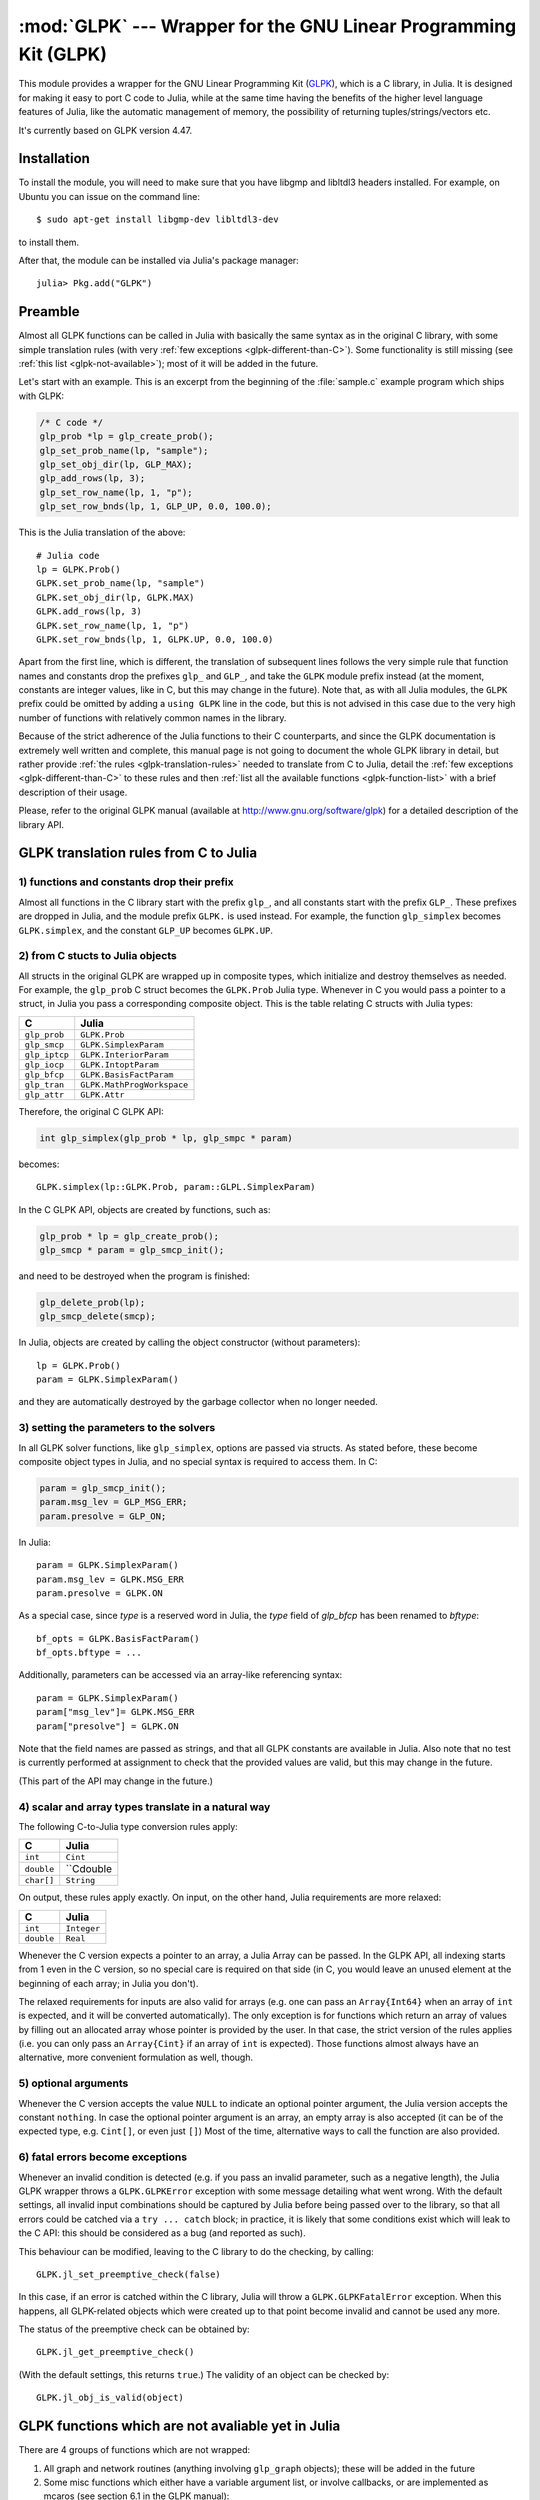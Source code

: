 :mod:`GLPK` --- Wrapper for the GNU Linear Programming Kit (GLPK)
=================================================================

.. module:: GLPK
   :synopsis: GLPK wrapper

This module provides a wrapper for the GNU Linear Programming Kit
(`GLPK <http://www.gnu.org/software/glpk>`_), which is a C library, in Julia.
It is designed for making it easy to port C code to Julia, while at the same time having the
benefits of the higher level language features of Julia, like the automatic management of memory, the possibility
of returning tuples/strings/vectors etc.

It's currently based on GLPK version 4.47.

------------
Installation
------------

To install the module, you will need to make sure that you have libgmp and libltdl3 headers installed. For
example, on Ubuntu you can issue on the command line::

    $ sudo apt-get install libgmp-dev libltdl3-dev

to install them.

After that, the module can be installed via Julia's package manager::

    julia> Pkg.add("GLPK")


--------
Preamble
--------

Almost all GLPK functions can be called in Julia with basically the same syntax as in the original C library,
with some simple translation rules (with very :ref:`few exceptions <glpk-different-than-C>`).
Some functionality is still missing (see :ref:`this list <glpk-not-available>`); most of it will be
added in the future.

Let's start with an example. This is an excerpt from the beginning of the :file:`sample.c` example program
which ships with GLPK:

.. code-block:: c

    /* C code */
    glp_prob *lp = glp_create_prob();
    glp_set_prob_name(lp, "sample");
    glp_set_obj_dir(lp, GLP_MAX);
    glp_add_rows(lp, 3);
    glp_set_row_name(lp, 1, "p");
    glp_set_row_bnds(lp, 1, GLP_UP, 0.0, 100.0);

This is the Julia translation of the above::

    # Julia code
    lp = GLPK.Prob()
    GLPK.set_prob_name(lp, "sample")
    GLPK.set_obj_dir(lp, GLPK.MAX)
    GLPK.add_rows(lp, 3)
    GLPK.set_row_name(lp, 1, "p")
    GLPK.set_row_bnds(lp, 1, GLPK.UP, 0.0, 100.0)

Apart from the first line, which is different, the translation of subsequent lines follows the very simple
rule that function names and constants drop the prefixes ``glp_`` and ``GLP_``, and take the ``GLPK``
module prefix instead (at the moment, constants are integer values, like in C, but this may change
in the future).
Note that, as with all Julia modules, the ``GLPK`` prefix could be omitted by adding a ``using GLPK``
line in the code, but this is not advised in this case due to the very high number of functions with
relatively common names in the library.

Because of the strict adherence of the Julia functions to their C counterparts, and since the GLPK
documentation is extremely well written and complete, this manual page is not going to document
the whole GLPK library in detail, but rather provide :ref:`the rules <glpk-translation-rules>` needed to translate
from C to Julia, detail the :ref:`few exceptions <glpk-different-than-C>` to these rules and then
:ref:`list all the available functions <glpk-function-list>` with a brief description of their
usage.

Please, refer to the original GLPK manual (available at http://www.gnu.org/software/glpk) for a detailed
description of the library API.

.. _glpk-translation-rules:

--------------------------------------
GLPK translation rules from C to Julia
--------------------------------------

1) functions and constants drop their prefix
^^^^^^^^^^^^^^^^^^^^^^^^^^^^^^^^^^^^^^^^^^^^

Almost all functions in the C library start with the prefix ``glp_``, and all constants start with
the prefix ``GLP_``. These prefixes are dropped in Julia, and the module prefix ``GLPK.`` is used
instead. For example, the function ``glp_simplex`` becomes ``GLPK.simplex``, and the constant
``GLP_UP`` becomes ``GLPK.UP``.

2) from C stucts to Julia objects
^^^^^^^^^^^^^^^^^^^^^^^^^^^^^^^^^

All structs in the original GLPK are wrapped up in composite types, which initialize and destroy themselves
as needed. For example, the ``glp_prob`` C struct becomes the ``GLPK.Prob`` Julia type.
Whenever in C you would pass a pointer to a struct, in Julia you pass a corresponding composite object.
This is the table relating C structs with Julia types:

+---------------+----------------------------+
|  C            |  Julia                     |
+===============+============================+
| ``glp_prob``  | ``GLPK.Prob``              |
+---------------+----------------------------+
| ``glp_smcp``  | ``GLPK.SimplexParam``      |
+---------------+----------------------------+
| ``glp_iptcp`` | ``GLPK.InteriorParam``     |
+---------------+----------------------------+
| ``glp_iocp``  | ``GLPK.IntoptParam``       |
+---------------+----------------------------+
| ``glp_bfcp``  | ``GLPK.BasisFactParam``    |
+---------------+----------------------------+
| ``glp_tran``  | ``GLPK.MathProgWorkspace`` |
+---------------+----------------------------+
| ``glp_attr``  | ``GLPK.Attr``              |
+---------------+----------------------------+

Therefore, the original C GLPK API:

.. code-block:: c

    int glp_simplex(glp_prob * lp, glp_smpc * param)

becomes::

    GLPK.simplex(lp::GLPK.Prob, param::GLPL.SimplexParam)

In the C GLPK API, objects are created by functions, such as:

.. code-block:: c

    glp_prob * lp = glp_create_prob();
    glp_smcp * param = glp_smcp_init();

and need to be destroyed when the program is finished:

.. code-block:: c

    glp_delete_prob(lp);
    glp_smcp_delete(smcp);

In Julia, objects are created by calling the object constructor (without parameters)::

    lp = GLPK.Prob()
    param = GLPK.SimplexParam()

and they are automatically destroyed by the garbage collector when no longer needed.


3) setting the parameters to the solvers
^^^^^^^^^^^^^^^^^^^^^^^^^^^^^^^^^^^^^^^^

In all GLPK solver functions, like ``glp_simplex``, options are passed via structs. As stated before, these become
composite object types in Julia, and no special syntax is required to access them. In C:

.. code-block:: c

    param = glp_smcp_init();
    param.msg_lev = GLP_MSG_ERR;
    param.presolve = GLP_ON;

In Julia::

    param = GLPK.SimplexParam()
    param.msg_lev = GLPK.MSG_ERR
    param.presolve = GLPK.ON

As a special case, since `type` is a reserved word in Julia, the `type` field of
`glp_bfcp` has been renamed to `bftype`::

    bf_opts = GLPK.BasisFactParam()
    bf_opts.bftype = ...

Additionally, parameters can be accessed via an array-like referencing syntax::

    param = GLPK.SimplexParam()
    param["msg_lev"]= GLPK.MSG_ERR
    param["presolve"] = GLPK.ON

Note that the field names are passed as strings, and that all GLPK constants are available in Julia.
Also note that no test is currently performed at assignment to check that the provided values are valid,
but this may change in the future.

(This part of the API may change in the future.)


4) scalar and array types translate in a natural way
^^^^^^^^^^^^^^^^^^^^^^^^^^^^^^^^^^^^^^^^^^^^^^^^^^^^

The following C-to-Julia type conversion rules apply:

+--------------+-------------+
| C            | Julia       |
+==============+=============+
| ``int``      | ``Cint``    |
+--------------+-------------+
| ``double``   | ``Cdouble   |
+--------------+-------------+
| ``char[]``   | ``String``  |
+--------------+-------------+

On output, these rules apply exactly. On input, on the other hand, Julia requirements are more relaxed:

+--------------+-------------+
| C            | Julia       |
+==============+=============+
| ``int``      | ``Integer`` |
+--------------+-------------+
| ``double``   | ``Real``    |
+--------------+-------------+

Whenever the C version expects a pointer to an array, a Julia Array can be passed. In the GLPK API, all indexing
starts from 1 even in the C version, so no special care is required on that side (in C, you would leave an
unused element at the beginning of each array; in Julia you don't).

The relaxed requirements for inputs are also valid for arrays (e.g. one can pass an ``Array{Int64}`` when an array
of ``int`` is expected, and it will be converted automatically). The only exception is for functions which
return an array of values by filling out an allocated array whose pointer is provided by the user.
In that case, the strict version of the rules applies (i.e. you can only pass an ``Array{Cint}`` if an
array of ``int`` is expected). Those functions almost always have an alternative, more convenient formulation
as well, though.


5) optional arguments
^^^^^^^^^^^^^^^^^^^^^

Whenever the C version accepts the value ``NULL`` to indicate an optional pointer argument, the Julia version
accepts the constant ``nothing``. In case the optional pointer argument is an array, an empty array is
also accepted (it can be of the expected type, e.g. ``Cint[]``, or even just ``[]``)
Most of the time, alternative ways to call the function are also provided.


6) fatal errors become exceptions
^^^^^^^^^^^^^^^^^^^^^^^^^^^^^^^^^

Whenever an invalid condition is detected (e.g. if you pass an invalid parameter, such as a negative length),
the Julia GLPK wrapper throws a ``GLPK.GLPKError`` exception with some message detailing what went wrong.
With the default settings, all invalid input combinations should be captured by Julia before being passed
over to the library, so that all errors could be catched via a ``try ... catch`` block; in practice, it is
likely that some conditions exist which will leak to the C API: this should be considered as a bug
(and reported as such).

This behaviour can be modified, leaving to the C library to do the checking, by calling::

    GLPK.jl_set_preemptive_check(false)

In this case, if an error is catched within the C library, Julia will throw a ``GLPK.GLPKFatalError``
exception. When this happens, all GLPK-related objects which were created up to that point become
invalid and cannot be used any more.

The status of the preemptive check can be obtained by::

    GLPK.jl_get_preemptive_check()

(With the default settings, this returns ``true``.)
The validity of an object can be checked by::

    GLPK.jl_obj_is_valid(object)


.. _glpk-not-available:

---------------------------------------------------
GLPK functions which are not avaliable yet in Julia
---------------------------------------------------

There are 4 groups of functions which are not wrapped:

1. All graph and network routines (anything involving ``glp_graph`` objects); these will be added in the future

2. Some misc functions which either have a variable argument list, or involve callbacks, or are implemented
   as mcaros (see section 6.1 in the GLPK manual):

   * ``glp_printf``
   * ``glp_vprintf``
   * ``glp_term_hook``
   * ``glp_error``
   * ``glp_assert``
   * ``glp_error_hook``

3. One additional routine, which may be included in the future:

   * ``lpx_check_kkt``

.. _glpk-different-than-C:

------------------------------------------------
Functions which differ from their C counterparts
------------------------------------------------

Some library functions return multiple values; as C cannot do this directly, this is obtained via some "pointer gymnastics".
In Julia, on the other hand, this is not necessary, and providing an exact counterpart to the C version would be awkward and
pointless. There are 3 such functions:

* ``GLPK.analyze_bound``
* ``GLPK.analyze_coef``
* ``GLPK.mem_usage``
* ``GLPK.ios_tree_size``

For example the C declaration for ``glp_analyze_bound`` is:

.. code-block:: c

    void glp_analyze_bound(glp_prob *lp, int k, int *limit1, int *var1, int *limit2, int *var2)

In Julia, this becomes::

    GLPK.analyze_bound(glp_prob::GLPK.Prob, k::Integer)

which returns a tuple::

    julia> (limit1, var1, limit2, var2) = GLPK.analyze_bound(glp_prob, k)
    
The other 2 functions work in the same way, by just returning the values which in C you would pass
as pointers.

Some other functions have both a strictly-compatible calling form, for simplifying C code porting,
and some more convenient Julia counterparts. See :ref:`the list below <glpk-function-list>` for more details.

One function has a different return value: ``GLPK.version`` returns a tuple of integers with the major and minor
version numbers, rather then a string.

.. _glpk-function-list:

-------------------------------
List of GLPK functions in Julia
-------------------------------

As stated above, this list only offers a brief explanation of what each function does and presents alternative
calling forms when available. Refer to the GLPK manual for a complete description.

.. function:: set_prob_name(glp_prob, name)

    Assigns a name to the problem object (or deletes it if ``name`` is empty or ``nothing``).

.. function:: set_obj_name(glp_prob, name)

    Assigns a name to the objective function (or deletes it if ``name`` is empty or ``nothing``).

.. function:: set_obj_dir(glp_prob, dir)

    Sets the optimization direction, ``GLPK.MIN`` (minimization) or ``GLPK.MAX`` (maximization).

.. function:: add_rows(glp_prob, rows)

    Adds the given number of rows (constraints) to the problem object; returns the number of
    the first new row added.

.. function:: add_cols(glp_prob, cols)

    Adds the given number of columns (structural variables) to the problem object; returns the number of
    the first new column added.

.. function:: set_row_name(glp_prob, row, name)

    Assigns a name to the specified row (or deletes it if ``name`` is empty or ``nothing``).

.. function:: set_col_name(glp_prob, col, name)

    Assigns a name to the specified column (or deletes it if ``name`` is empty or ``nothing``).

.. function:: set_row_bnds(glp_prob, row, bounds_type, lb, ub)

    Sets the type and bounds on a row. ``type`` must be one of ``GLPK.FR`` (free), ``GLPK.LO`` (lower bounded),
    ``GLPK.UP`` (upper bounded), ``GLPK.DB`` (double bounded), ``GLPK.FX`` (fixed).

    At initialization, each row is free.

.. function:: set_col_bnds(glp_prob, col, bounds_type, lb, ub)

    Sets the type and bounds on a column. ``type`` must be one of ``GLPK.FR`` (free), ``GLPK.LO`` (lower bounded),
    ``GLPK.UP`` (upper bounded), ``GLPK.DB`` (double bounded), ``GLPK.FX`` (fixed).

    At initialization, each column is fixed at 0.

.. function:: set_obj_coef(glp_prob, col, coef)

    Sets the objective coefficient to a column (``col`` can be 0 to indicate the constant term of the objective function).

.. function:: set_mat_row(glp_prob, row, [len,] ind, val)

    Sets (replaces) the content of a row. The content is specified in sparse format: ``ind`` is a vector of indices,
    ``val`` is the vector of corresponding values. ``len`` is the number of vector elements which will be considered,
    and must be less or equal to the length of both ``ind`` and ``val``.  If ``len`` is 0, ``ind`` and/or ``val`` can be ``nothing``.

    In Julia, ``len`` can be omitted, and then it is inferred from ``ind`` and ``val`` (which need to have the same length
    in such case).

.. function:: set_mat_col(glp_prob, col, [len,] ind, val)

    Sets (replaces) the content of a column. Everything else is like ``set_mat_row``.

.. function:: load_matrix(glp_prob, [numel,] ia, ja, ar)
              load_matrix(glp_prob, A)

    Sets (replaces) the content matrix (i.e. sets all  rows/coluns at once). The matrix is passed in sparse
    format.

    In the first form (original C API), it's passed via 3 vectors: ``ia`` and ``ja`` are for rows/columns
    indices, ``ar`` is for values. ``numel`` is the number of elements which will be read and must be less or
    equal to the length of any of the 3 vectors. If ``numel`` is 0, any of the vectors can be passed as ``nothing``.

    In Julia, ``numel`` can be omitted, and then it is inferred from ``ia``, ``ja`` and ``ar`` (which need to have the same length
    in such case).

    Also, in Julia there's a second, simpler calling form, in which the matrix is passed as a ``SparseMatrixCSC`` object.

.. function:: check_dup(rows, cols, [numel,] ia, ja)

    Check for duplicates in the indices vectors ``ia`` and ``ja``. ``numel`` has the same meaning and (optional) use as in
    ``load_matrix``. Returns 0 if no duplicates/out-of-range indices are found, or a positive number indicating where a duplicate
    occurs, or a negative number indicating an out-of-bounds index.

.. function:: sort_matrix(glp_prob)

    Sorts the elements of the problem object's matrix.

.. function:: del_rows(glp_prob, [num_rows,] rows_ids)

    Deletes rows from the problem object. Rows are specified in the ``rows_ids`` vector. ``num_rows`` is the number of elements
    of ``rows_ids`` which will be considered, and must be less or equal to the length id ``rows_ids``. If ``num_rows`` is 0, ``rows_ids``
    can be ``nothing``. In Julia, ``num_rows`` is optional (it's inferred from ``rows_ids`` if not given).

.. function:: del_cols(glp_prob, cols_ids)

    Deletes columns from the problem object. See ``del_rows``.

.. function:: copy_prob(glp_prob_dest, glp_prob, copy_names)

    Makes a copy of the problem object. The flag ``copy_names`` determines if names are copied, and must be either ``GLPK.ON`` or ``GLPK.OFF``.

.. function:: erase_prob(glp_prob)

    Resets the problem object.

.. function:: get_prob_name(glp_prob)

    Returns the problem object's name. Unlike the C version, if the problem has no assigned name, returns an empty string.

.. function:: get_obj_name(glp_prob)

    Returns the objective function's name. Unlike the C version, if the objective has no assigned name, returns an empty string.

.. function:: get_obj_dir(glp_prob)

    Returns the optimization direction, ``GLPK.MIN`` (minimization) or ``GLPK.MAX`` (maximization).

.. function:: get_num_rows(glp_prob)

    Returns the current number of rows.

.. function:: get_num_cols(glp_prob)

    Returns the current number of columns.

.. function:: get_row_name(glp_prob, row)

    Returns the name of the specified row. Unlike the C version, if the row has no assigned name, returns an empty string.

.. function:: get_col_name(glp_prob, col)

    Returns the name of the specified column. Unlike the C version, if the column has no assigned name, returns an empty string.

.. function:: get_row_type(glp_prob, row)

    Returns the type of the specified row: ``GLPK.FR`` (free), ``GLPK.LO`` (lower bounded),
    ``GLPK.UP`` (upper bounded), ``GLPK.DB`` (double bounded), ``GLPK.FX`` (fixed).

.. function:: get_row_lb(glp_prob, row)

    Returns the lower bound of the specified row, ``-DBL_MAX`` if unbounded.

.. function:: get_row_ub(glp_prob, row)

    Returns the upper bound of the specified row, ``+DBL_MAX`` if unbounded.

.. function:: get_col_type(glp_prob, col)

    Returns the type of the specified column: ``GLPK.FR`` (free), ``GLPK.LO`` (lower bounded),
    ``GLPK.UP`` (upper bounded), ``GLPK.DB`` (double bounded), ``GLPK.FX`` (fixed).

.. function:: get_col_lb(glp_prob, col)

    Returns the lower bound of the specified column, ``-DBL_MAX`` if unbounded.

.. function:: get_col_ub(glp_prob, col)

    Returns the upper bound of the specified column, ``+DBL_MAX`` if unbounded.

.. function:: get_obj_coef(glp_prob, col)

    Return the objective coefficient to a column (``col`` can be 0 to indicate the constant term of the objective function).

.. function:: get_num_nz(glp_prob)

    Return the number of non-zero elements in the constraint matrix.

.. function:: get_mat_row(glp_prob, row, ind, val)
              get_mat_row(glp_prob, row)

    Returns the contents of a row. In the first form (original C API), it fills the ``ind`` and ``val`` vectors provided,
    which must be of type ``Vector{Int32}`` and ``Vector{Float64}`` respectively, and have a sufficient length to hold the result
    (or they can be empty or ``nothing``, and then they're not filled). It returns the length of the result.

    In Julia, there's a second, simpler calling form which allocates and returns the two vectors as ``(ind, val)``.

.. function:: get_mat_col(glp_prob, col, ind, val)
              get_mat_col(glp_prob, col)

    Returns the contents of a column. See ``get_mat_row``.

.. function:: create_index(glp_prob)

    Creates the name index (used by ``find_row``, ``find_col``) for the problem object.

.. function:: find_row(glp_prob, name)

    Finds the numeric id of a row by name. Returns 0 if no row with the given name is found.

.. function:: find_col(glp_prob, name)

    Finds the numeric id of a column by name. Returns 0 if no column with the given name is found.

.. function:: delete_index(glp_prob)

    Deletes the name index for the problem object.

.. function:: set_rii(glp_prob, row, rii)

    Sets the rii scale factor for the specified row.

.. function:: set_sjj(glp_prob, col, sjj)

    Sets the sjj scale factor for the specified column.

.. function:: get_rii(glp_prob, row)

    Returns the rii scale factor for the specified row.

.. function:: get_sjj(glp_prob, col)

    Returns the sjj scale factor for the specified column.

.. function:: scale_prob(glp_prob, flags)

    Performs automatic scaling of problem data for the problem object. The parameter ``flags`` can be ``GLPK.SF_AUTO`` (automatic)
    or a bitwise OR of the forllowing: ``GLPK.SF_GM`` (geometric mean), ``GLPK.SF_EQ`` (equilibration), ``GLPK.SF_2N`` (nearest power of 2),
    ``GLPK.SF_SKIP`` (skip if well scaled).

.. function:: unscale_prob(glp_prob)

    Unscale the problem data (cancels the scaling effect).

.. function:: set_row_stat(glp_prob, row, stat)

    Sets the status of the specified row. ``stat`` must be one of: ``GLPK.BS`` (basic), ``GLPK.NL`` (non-basic lower bounded),
    ``GLPK.NU`` (non-basic upper-bounded), ``GLPK.NF`` (non-basic free), ``GLPK.NS`` (non-basic fixed).

.. function:: set_col_stat(glp_prob, col, stat)

    Sets the status of the specified column. ``stat`` must be one of: ``GLPK.BS`` (basic), ``GLPK.NL`` (non-basic lower bounded),
    ``GLPK.NU`` (non-basic upper-bounded), ``GLPK.NF`` (non-basic free), ``GLPK.NS`` (non-basic fixed).

.. function:: std_basis(glp_prob)

    Constructs the standard (trivial) initial LP basis for the problem object.

.. function:: adv_basis(glp_prob, [flags])

    Constructs an advanced initial LP basis for the problem object. The flag ``flags`` is optional; it must be 0 if given.

.. function:: cpx_basis(glp_prob)

    Constructs an initial LP basis for the problem object with the algorithm proposed by R. Bixby.

.. function:: simplex(glp_prob, [glp_param])

    The routine ``simplex`` is a driver to the LP solver based on the simplex
    method. This routine retrieves problem data from the specified problem
    object, calls the solver to solve the problem instance, and stores results of
    computations back into the problem object.

    The parameters are specified via the optional ``glp_param`` argument, which is of type ``GLPK.SimplexParam``
    (or ``nothing`` to use the default settings).

    Returns 0 in case of success, or a non-zero flag specifying the reason for failure: ``GLPK.EBADB`` (invalid base),
    ``GLPK.ESING`` (singular matrix), ``GLPK.ECOND`` (ill-conditioned matrix), ``GLPK.EBOUND`` (incorrect bounds),
    ``GLPK.EFAIL`` (solver failure), ``GLPK.EOBJLL`` (lower limit reached), ``GLPK.EOBJUL`` (upper limit reached),
    ``GLPK.ITLIM`` (iterations limit exceeded), ``GLPK.ETLIM`` (time limit exceeded), ``GLPK.ENOPFS`` (no primal feasible
    solution), ``GLPK.ENODFS`` (no dual feasible solution).

.. function:: exact(glp_prob, [glp_param])

    A tentative implementation of the primal two-phase simplex method based on exact (rational) arithmetic. Similar to
    ``simplex``. The optional ``glp_param`` is of type ``GLPK.SimplexParam``.

    The possible return values are ``0`` (success) or ``GLPK.EBADB``, ``GLPK.ESING``, ``GLPK.EBOUND``,
    ``GLPK.EFAIL``, ``GLPK.ITLIM``, ``GLPK.ETLIM`` (see :func:`simplex`).

.. function:: init_smcp(glp_param)

    Initializes a ``GLPK.SimplexParam`` object with the default values. In Julia, this is done at object creation time; this
    function can be used to reset the object.

.. function:: get_status(glp_prob)

    Returns the generic status of the current basic solution: ``GLPK.OPT`` (optimal),
    ``GLPK.FEAS`` (feasible), ``GLPK.INFEAS`` (infeasible), ``GLPK.NOFEAS`` (no feasible solution), ``GLPK.UNBND``
    (unbounded solution), ``GLPK.UNDEF`` (undefined).

.. function:: get_prim_stat(glp_prob)

    Returns the status of the primal basic solution: ``GLPK.FEAS``, ``GLPK.INFEAS``, ``GLPK.NOFEAS``,
    ``GLPK.UNDEF`` (see :func:`get_status`).

.. function:: get_dual_stat(glp_prob)

    Returns the status of the dual basic solution: ``GLPK.FEAS``, ``GLPK.INFEAS``, ``GLPK.NOFEAS``,
    ``GLPK.UNDEF`` (see :func:`get_status`).

.. function:: get_obj_val(glp_prob)

    Returns the current value of the objective function.

.. function:: get_row_stat(glp_prob, row)

    Returns the status of the specified row: ``GLPK.BS``, ``GLPK.NL``, ``GLPK.NU``, ``GLPK.NF``,
    ``GLPK.NS`` (see :func:`set_row_stat`).

.. function:: get_row_prim(glp_prob, row)

    Returns the primal value of the specified row.

.. function:: get_row_dual(glp_prob, row)

    Returns the dual value (reduced cost) of the specified row.

.. function:: get_col_stat(glp_prob, col)

    Returns the status of the specified column: ``GLPK.BS``, ``GLPK.NL``, ``GLPK.NU``, ``GLPK.NF``,
    ``GLPK.NS`` (see :func:`set_row_stat`).

.. function:: get_col_prim(glp_prob, col)

    Returns the primal value of the specified column.

.. function:: get_col_dual(glp_prob, col)

    Returns the dual value (reduced cost) of the specified column.

.. function:: get_unbnd_ray(glp_prob)

    Returns the number k of a variable, which causes primal or dual unboundedness (if 1 <= k <= rows
    it's row k; if rows+1 <= k <= rows+cols it's column k-rows, if k=0 such variable is not defined).

.. function:: interior(glp_prob, [glp_param])

    The routine ``interior`` is a driver to the LP solver based on the primal-dual
    interior-point method. This routine retrieves problem data from the
    specified problem object, calls the solver to solve the problem instance, and
    stores results of computations back into the problem object.

    The parameters are specified via the optional ``glp_param`` argument, which is of type ``GLPK.InteriorParam``
    (or ``nothing`` to use the default settings).

    Returns 0 in case of success, or a non-zero flag specifying the reason for failure: ``GLPK.EFAIL`` (solver failure),
    ``GLPK.ENOCVG`` (very slow convergence, or divergence), ``GLPK.ITLIM`` (iterations limit exceeded),
    ``GLPK.EINSTAB`` (numerical instability).

.. function:: init_iptcp(glp_param)

    Initializes a ``GLPK.InteriorParam`` object with the default values. In Julia, this is done at object creation time; this
    function can be used to reset the object.

.. function:: ipt_status(glp_prob)

    Returns the status of the interior-point solution: ``GLPK.OPT`` (optimal),
    ``GLPK.INFEAS`` (infeasible), ``GLPK.NOFEAS`` (no feasible solution), ``GLPK.UNDEF`` (undefined).

.. function:: ipt_obj_val(glp_prob)

    Returns the current value of the objective function for the interior-point solution.

.. function:: ipt_row_prim(glp_prob, row)

    Returns the primal value of the specified row for the interior-point solution.

.. function:: ipt_row_dual(glp_prob, row)

    Returns the dual value (reduced cost) of the specified row for the interior-point solution.

.. function:: ipt_col_prim(glp_prob, col)

    Returns the primal value of the specified column for the interior-point solution.

.. function:: ipt_col_dual(glp_prob, col)

    Returns the dual value (reduced cost) of the specified column for the interior-point solution.

.. function:: set_col_kind(glp_prob, col, kind)

    Sets the kind for the specified column (for mixed-integer programming). ``kind`` must be one of:
    ``GLPK.CV`` (continuous), ``GLPK.IV`` (integer), ``GLPK.BV`` (binary, 0/1).

.. function:: get_col_kind(glp_prob, col)

    Returns the kind for the specified column (see :func:`set_col_kind`).

.. function:: get_num_int(glp_prob)

    Returns the number of columns marked as integer (including binary).

.. function:: get_num_bin(glp_prob)

    Returns the number of columns marked binary.

.. function:: intopt(glp_prob, [glp_param])

    The routine ``intopt`` is a driver to the mixed-integer-programming (MIP) solver
    based on the branch- and-cut method, which is a hybrid of branch-and-bound
    and cutting plane methods.

    The parameters are specified via the optional ``glp_param`` argument, which is of type ``GLPK.IntoptParam``
    (or ``nothing`` to use the default settings).

    Returns 0 in case of success, or a non-zero flag specifying the reason for failure: ``GLPK.EBOUND`` (incorrect bounds),
    ``GLPK.EROOT`` (no optimal LP basis given), ``GLPK.ENOPFS`` (no primal feasible LP solution), ``GLPK.ENODFS`` (no dual
    feasible LP solution), ``GLPK.EFAIL`` (solver failure), ``GLPK.EMIPGAP`` (mip gap tolearance reached), ``GLPK.ETLIM``
    (time limit exceeded), ``GLPK.ESTOP`` (terminated by application).

.. function:: init_iocp(glp_param)

    Initializes a ``GLPK.IntoptParam`` object with the default values. In Julia, this is done at object creation time; this
    function can be used to reset the object.

.. function:: mip_status(glp_prob)

    Returns the generic status of the MIP solution: ``GLPK.OPT`` (optimal),
    ``GLPK.FEAS`` (feasible), ``GLPK.NOFEAS`` (no feasible solution), ``GLPK.UNDEF`` (undefined).

.. function:: mip_obj_val(glp_prob)

    Returns the current value of the objective function for the MIP solution.

.. function:: mip_row_val(glp_prob, row)

    Returns the value of the specified row for the MIP solution.

.. function:: mip_col_val(glp_prob, col)

    Returns the value of the specified column for the MIP solution.

.. function:: read_mps(glp_prob, format, [param,] filename)

    Reads problem data in MPS format from a text file. ``format`` must be one of ``GLPK.MPS_DECK`` (fixed, old) or ``GLPK.MPS_FILE``
    (free, modern). ``param`` is optional; if given it must be ``nothing``.

    Returns 0 upon success; throws an error in case of failure.

.. function:: write_mps(glp_prob, format, [param,] filename)

    Writes problem data in MPS format from a text file. See ``read_mps``.

    Returns 0 upon success; throws an error in case of failure.

.. function:: read_lp(glp_prob, [param,] filename)

    Reads problem data in CPLEX LP format from a text file. ``param`` is optional; if given it must be ``nothing``.

    Returns 0 upon success; throws an error in case of failure.

.. function:: write_lp(glp_prob, [param,] filename)

    Writes problem data in CPLEX LP format from a text file. See ``read_lp``.

    Returns 0 upon success; throws an error in case of failure.

.. function:: read_prob(glp_prob, [flags,] filename)

    Reads problem data in GLPK LP/MIP format from a text file. ``flags`` is optional; if given it must be 0.

    Returns 0 upon success; throws an error in case of failure.

.. function:: write_prob(glp_prob, [flags,] filename)

    Writes problem data in GLPK LP/MIP format from a text file. See ``read_prob``.

    Returns 0 upon success; throws an error in case of failure.

.. function:: mpl_read_model(glp_tran, filename, skip)

    Reads the model section and, optionally, the data section, from a text file in MathProg format, and stores it
    in ``glp_tran``, which is a ``GLPK.MathProgWorkspace`` object. If ``skip`` is nonzero, the data section is skipped
    if present.

    Returns 0 upon success; throws an error in case of failure.

.. function:: mpl_read_data(glp_tran, filename)

    Reads data section from a text file in MathProg format and stores it in ``glp_tran``, which is a
    ``GLPK.MathProgWorkspace`` object. May be called more than once.

    Returns 0 upon success; throws an error in case of failure.

.. function:: mpl_generate(glp_tran, [filename])

    Generates the model using its description stored in the ``GLPK.MathProgWorkspace`` translator workspace ``glp_tran``.
    The optional ``filename`` specifies an output file; if not given or ``nothing``, the terminal is used.

    Returns 0 upon success; throws an error in case of failure.

.. function:: mpl_build_prob(glp_tran, glp_prob)

    Transfer information from the ``GLPK.MathProgWorkspace`` translator workspace ``glp_tran`` to the ``GLPK.Prob`` problem
    object ``glp_prob``.

.. function:: mpl_postsolve(glp_tran, glp_prob, sol)

    Copies the solution from the ``GLPK.Prob`` problem object ``glp_prob`` to the ``GLPK.MathProgWorkspace`` translator workspace
    ``glp_tran`` and then executes all the remaining model statements, which follow the solve statement.

    The parameter ``sol`` specifies which solution should be copied from the problem object to the workspace: ``GLPK.SOL`` (basic),
    ``GLPK.IPT`` (interior-point), ``GLPK.MIP`` (MIP).

    Returns 0 upon success; throws an error in case of failure.

.. function:: print_sol(glp_prob, filename)

    Writes the current basic solution to a text file, in printable format.

    Returns 0 upon success; throws an error in case of failure.

.. function:: read_sol(glp_prob, filename)

    Reads the current basic solution from a text file, in the format used by ``write_sol``.

    Returns 0 upon success; throws an error in case of failure.

.. function:: write_sol(glp_prob, filename)

    Writes the current basic solution from a text file, in a format which can be read by ``read_sol``.

    Returns 0 upon success; throws an error in case of failure.

.. function:: print_ipt(glp_prob, filename)

    Writes the current interior-point solution to a text file, in printable format.

    Returns 0 upon success; throws an error in case of failure.

.. function:: read_ipt(glp_prob, filename)

    Reads the current interior-point solution from a text file, in the format used by ``write_ipt``.

    Returns 0 upon success; throws an error in case of failure.

.. function:: write_ipt(glp_prob, filename)

    Writes the current interior-point solution from a text file, in a format which can be read by ``read_ipt``.

    Returns 0 upon success; throws an error in case of failure.

.. function:: print_mip(glp_prob, filename)

    Writes the current MIP solution to a text file, in printable format.

    Returns 0 upon success; throws an error in case of failure.

.. function:: read_mip(glp_prob, filename)

    Reads the current MIP solution from a text file, in the format used by ``write_mip``.

    Returns 0 upon success; throws an error in case of failure.

.. function:: write_mip(glp_prob, filename)

    Writes the current MIP solution from a text file, in a format which can be read by ``read_mip``.

    Returns 0 upon success; throws an error in case of failure.

.. function:: print_ranges(glp_prob, [[len,] list,] [flags,] filename)

    Performs sensitivity analysis of current optimal basic solution and writes the analysis report
    in human-readable format to a text file. ``list`` is a vector specifying the rows/columns to analyze
    (if 1 <= list[i] <= rows, analyzes row list[i]; if rows+1 <= list[i] <= rows+cols, analyzes column
    list[i]-rows). ``len`` is the number of elements of ``list`` which will be consideres, and must be smaller
    or equal to the length of the list. In Julia, ``len`` is optional (it's inferred from ``len`` if not given).
    ``list`` can be empty of ``nothing`` or not given at all, implying all indices will be analyzed. ``flags`` is
    optional, and must be 0 if given.

    To call this function, the current basic solution must be optimal, and the basis factorization must exist.

    Returns 0 upon success, non-zero otherwise.

.. function:: bf_exists(glp_prob)

    Returns non-zero if the basis fatorization for the current basis exists, 0 otherwise.

.. function:: factorize(glp_prob)

    Computes the basis factorization for the current basis.

    Returns 0 if successful, otherwise: ``GLPK.EBADB`` (invalid matrix), ``GLPK.ESING`` (singluar matrix),
    ``GLPK.ECOND`` (ill-conditioned matrix).

.. function:: bf_updated(glp_prob)

    Returns 0 if the basis factorization was computed from scratch, non-zero otherwise.

.. function:: get_bfcp(glp_prob, glp_param)

    Retrieves control parameters, which are used on computing and updating the basis factorization
    associated with the problem object, and stores them in the ``GLPK.BasisFactParam`` object ``glp_param``.

.. function:: set_bfcp(glp_prob, [glp_param])

    Sets the control parameters stored in the ``GLPK.BasisFactParam`` object ``glp_param`` into the problem
    object. If ``glp_param`` is ``nothing`` or is omitted, resets the parameters to their defaults.

    The ``glp_param`` should always be retreived via ``get_bfcp`` before changing its values and calling
    this function.

.. function:: get_bhead(glp_prob, k)

    Returns the basis header information for the current basis. ``k`` is a row index.
    
    Returns either i such that 1 <= i <= rows, if ``k`` corresponds to i-th auxiliary variable,
    or rows+j such that 1 <= j <= columns, if ``k`` corresponds to the j-th structural variable.

.. function:: get_row_bind(glp_prob, row)

    Returns the index of the basic variable ``k`` which is associated with the specified row, or ``0`` if
    the variable is non-basic. If ``GLPK.get_bhead(glp_prob, k) == row``, then ``GLPK.get_bind(glp_prob, row) = k``.

.. function:: get_col_bind(glp_prob, col)

    Returns the index of the basic variable ``k`` which is associated with the specified column, or ``0`` if
    the variable is non-basic. If ``GLPK.get_bhead(glp_prob, k) == rows+col``, then ``GLPK.get_bind(glp_prob, col) = k``.

.. function:: ftran(glp_prob, v)

    Performs forward transformation (FTRAN), i.e. it solves the system Bx = b, where B is the basis matrix,
    x is the vector of unknowns to be computed, b is the vector of right-hand sides. At input, ``v`` represents the
    vector b; at output, it contains the vector x. ``v`` must be a ``Vector{Float64}`` whose length is the number of rows.

.. function:: btran(glp_prob, v)

    Performs backward transformation (BTRAN), i.e. it solves the system ``B'x = b``, where ``B`` is the transposed of the basis
    matrix, ``x`` is the vector of unknowns to be computed, ``b`` is the vector of right-hand sides. At input, ``v`` represents the
    vector ``b``; at output, it contains the vector ``x``. ``v`` must be a ``Vector{Float64}`` whose length is the number of rows.

.. function:: warm_up(glp_prob)

    "Warms up" the LP basis using current statuses assigned to rows and columns, i.e. computes factorization of the basis
    matrix (if it does not exist), computes primal and dual components of basic solution, and determines the solution status.

    Returns 0 if successful, otherwise: ``GLPK.EBADB`` (invalid matrix), ``GLPK.ESING`` (singluar matrix),
    ``GLPK.ECOND`` (ill-conditioned matrix).

.. function:: eval_tab_row(glp_prob, k, ind, val)
              eval_tab_row(glp_prob, k)

    Computes a row of the current simplex tableau which corresponds to some basic variable specified by the parameter ``k``.
    If 1 <= ``k`` <= rows, uses ``k``-th auxiliary variable; if rows+1 <= ``k`` <= rows+cols, uses (``k``-rows)-th structural
    variable. The basis factorization must exist.

    In the first form, stores the result in the provided vectors ``ind`` and ``val``, which must be of type ``Vector{Int32}`` and
    ``Vector{Float64}``, respectively, and returns the length of the outcome; in Julia, the vectors will be resized as needed to hold
    the result.

    In the second, simpler form, ``ind`` and ``val`` are returned in a tuple as the output of the function.

.. function:: eval_tab_col(glp_prob, k, ind, val)
              eval_tab_col(glp_prob, k)

    Computes a column of the current simplex tableau which corresponds to some non-basic variable specified by the parameter ``k``.
    See ``eval_tab_row``.

.. function:: transform_row(glp_prob, [len,] ind, val)

    Performs the same operation as ``eval_tab_row`` with the exception that the row to be transformed is specified
    explicitly as a sparse vector. The parameter ``len`` is the number of elements of ``ind`` and ``val`` which will be used,
    and must be smaller or equal to the length of both vectors; in Julia it is optional (and the ``ind`` and ``val`` must have the
    same length). The vectors ``int`` and ``val`` must be of type ``Vector{Int32}`` and ``Vector{Float64}``, respectively, since
    they will also hold the result; in Julia, they will be resized to the resulting required length.

    Returns the length if the resulting vectors ``ind`` and ``val``.

.. function:: transform_col(glp_prob, [len,] ind, val)

    Performs the same operation as ``eval_tab_col`` with the exception that the row to be transformed is specified
    explicitly as a sparse vector. See ``transform_row``.

.. function:: prim_rtest(glp_prob, [len,] ind, val, dir, eps)

    Performs the primal ratio test using an explicitly specified column of the simplex table.
    The current basic solution must be primal feasible.
    The column is specified in sparse format by ``len`` (length of the vector), ``ind`` and ``val`` (indices and values of
    the vector). ``len`` is the number of elements which will be considered and must be smaller or equal to the length of
    both ``ind`` and ``val``; in Julia, it can be omitted (and then ``ind`` and ``val`` must have the same length).
    The indices in ``ind`` must be between 1 and rows+cols; they must correspond to basic variables.
    ``dir`` is a direction parameter which must be either +1 (increasing) or -1 (decreasing).
    ``eps`` is a tolerance parameter and must be positive.
    See the GLPK manual for a detailed explanation.

    Returns the position in ``ind`` and ``val`` which corresponds to the pivot element, or 0 if the choice cannot be made.

.. function:: dual_rtest(glp_prob, [len,] ind, val, dir, eps)

    Performs the dual ratio test using an explicitly specified row of the simplex table.
    The current basic solution must be dual feasible.
    The indices in ``ind`` must correspond to non-basic variables.
    Everything else is like in ``prim_rtest``.

.. function:: analyze_bound(glp_prob, k)

    Analyzes the effect of varying the active bound of specified non-basic variable. See the GLPK manual for a
    detailed explanation.
    In Julia, this function has a different API then C. It returns ``(limit1, var1, limit2, var2)`` rather
    then taking them as pointers in the argument list.

.. function:: analyze_coef(glp_prob, k)

    Analyzes the effect of varying the objective coefficient at specified basic variable. See the GLPK manual for a
    detailed explanation.
    In Julia, this function has a different API then C. It returns
    ``(coef1, var1, value1, coef2, var2, value2)`` rather then taking them as pointers in the argument list.

.. function:: ios_reason(tree)

   (To be used from inside a callback passed via the ``cb_func`` field of a ``GLPK.IntoptParam`` object. ``tree``
   is a ``Ptr{Void}`` which must be the same obtained by the callback.)

   Returns a code which indicates why the callback is being called. Possible return values are: ``GLPK.ISELECT``,
   ``GLPK.IPREPRO``, ``GLPK.IROWGEN``, ``GLPK.IHEUR``, ``GLPK.ICUTGEN``, ``GLPK.IBRANCH`` and ``GLPK.BINGO``.

.. function:: ios_get_prob(tree)

   (To be used from inside a callback passed via the ``cb_func`` field of a ``GLPK.IntoptParam`` object. ``tree``
   is a ``Ptr{Void}`` which must be the same obtained by the callback.)

   Returns a `GLPK.Prob` object used by the MIP solver. It is not the same object as the original, although it
   will represent the same problem (i.e. wrap the same C structure) if the presolver was not used.

.. function:: ios_row_attr(tree, row[, attr])

   (To be used from inside a callback passed via the ``cb_func`` field of a ``GLPK.IntoptParam`` object. ``tree``
   is a ``Ptr{Void}`` which must be the same obtained by the callback.)

   Retrieves additional attributes of the given ``row`` for the current subproblem, storing it in a ``GLPK.Attr``
   object (the object will be created and returned if not passed).

.. function:: ios_mip_gap(tree)

   (To be used from inside a callback passed via the ``cb_func`` field of a ``GLPK.IntoptParam`` object. ``tree``
   is a ``Ptr{Void}`` which must be the same obtained by the callback.)

   Computes the relative MIP gap (also called duality gap).

.. function:: ios_node_data(tree, p)

   (To be used from inside a callback passed via the ``cb_func`` field of a ``GLPK.IntoptParam`` object. ``tree``
   is a ``Ptr{Void}`` which must be the same obtained by the callback.)

   Retuns the memory block allocated for the subproblem whose reference number is ``p``.
   

.. function:: ios_select_node(tree, p)

   (To be used from inside a callback passed via the ``cb_func`` field of a ``GLPK.IntoptParam`` object. ``tree``
   is a ``Ptr{Void}`` which must be the same obtained by the callback.)

   Used to select an active subproblem with reference number ``p`` in response to the reason ``GLPK.ISELECT``.

.. function:: ios_heur_sol(tree, x)

   (To be used from inside a callback passed via the ``cb_func`` field of a ``GLPK.IntoptParam`` object. ``tree``
   is a ``Ptr{Void}`` which must be the same obtained by the callback.)

   Used to provide an integer feasible solution ``x`` in response to the reason ``GLPK.IHEUR``.

.. function:: ios_can_branch(tree, col)

   (To be used from inside a callback passed via the ``cb_func`` field of a ``GLPK.IntoptParam`` object. ``tree``
   is a ``Ptr{Void}`` which must be the same obtained by the callback.)

   Returns non-zero if the given column can be branched upon, zero otherwise.

.. function:: ios_branch_upon(tree, col, sel)

   (To be used from inside a callback passed via the ``cb_func`` field of a ``GLPK.IntoptParam`` object. ``tree``
   is a ``Ptr{Void}`` which must be the same obtained by the callback.)

   Used to choose a branching variable (``col``) in response to the reason ``GLPK.IBRANCH``. ``sel`` is a flag
   which must take a value from ``GLPK.DN_BRANCH``, ``GLPK.UP_BRANCH``, ``GLPK.NO_BRANCH``.

.. function:: ios_terminate(tree)

   (To be used from inside a callback passed via the ``cb_func`` field of a ``GLPK.IntoptParam`` object. ``tree``
   is a ``Ptr{Void}`` which must be the same obtained by the callback.)

   Terminates the search.

.. function:: ios_tree_size(tree)

   (To be used from inside a callback passed via the ``cb_func`` field of a ``GLPK.IntoptParam`` object. ``tree``
   is a ``Ptr{Void}`` which must be the same obtained by the callback.)

   Returns counts which characterize the size of the search tree.
   In Julia, this function has a different API then C. It returns ``(a_cnt, n_cnt, t_cnt)`` rather
   then taking them as pointers in the argument list.

.. function:: ios_curr_node(tree)

   (To be used from inside a callback passed via the ``cb_func`` field of a ``GLPK.IntoptParam`` object. ``tree``
   is a ``Ptr{Void}`` which must be the same obtained by the callback.)

   Returns the reference number of the current subproblem, or zero if the current subproblem does not exist.

.. function:: ios_next_node(tree, p)

   (To be used from inside a callback passed via the ``cb_func`` field of a ``GLPK.IntoptParam`` object. ``tree``
   is a ``Ptr{Void}`` which must be the same obtained by the callback.)

   Returns the reference number of the active subproblem next to ``p``, or the first one if ``p`` is zero, or zero if
   no such subproblem exists.

.. function:: ios_prev_node(tree, p)

   (To be used from inside a callback passed via the ``cb_func`` field of a ``GLPK.IntoptParam`` object. ``tree``
   is a ``Ptr{Void}`` which must be the same obtained by the callback.)

   Returns the reference number of the active subproblem previous to ``p``, or the last one if ``p`` is zero, or zero if
   no such subproblem exists.

.. function:: ios_up_node(tree, p)

   (To be used from inside a callback passed via the ``cb_func`` field of a ``GLPK.IntoptParam`` object. ``tree``
   is a ``Ptr{Void}`` which must be the same obtained by the callback.)

   Returns the reference number of the parent subproblem of ``p``, or zero if ``p`` is the root.

.. function:: ios_node_level(tree, p)

   (To be used from inside a callback passed via the ``cb_func`` field of a ``GLPK.IntoptParam`` object. ``tree``
   is a ``Ptr{Void}`` which must be the same obtained by the callback.)

   Returns the level of the subproblem ``p``.

.. function:: ios_node_bound(tree, p)

   (To be used from inside a callback passed via the ``cb_func`` field of a ``GLPK.IntoptParam`` object. ``tree``
   is a ``Ptr{Void}`` which must be the same obtained by the callback.)

   Returns the local bound for the subproblem ``p``.

.. function:: ios_best_node(tree)

   (To be used from inside a callback passed via the ``cb_func`` field of a ``GLPK.IntoptParam`` object. ``tree``
   is a ``Ptr{Void}`` which must be the same obtained by the callback.)

   Returns the reference number of the node with the best local bound, or zero if the tree is empty.

.. function:: ios_pool_size(tree)

   (To be used from inside a callback passed via the ``cb_func`` field of a ``GLPK.IntoptParam`` object. ``tree``
   is a ``Ptr{Void}`` which must be the same obtained by the callback.)

   Returns the current size of the cut pool.

.. function:: ios_add_row(tree, [name,] klass, [flags, [len,]] ind, val, constr_type, rhs)

   (To be used from inside a callback passed via the ``cb_func`` field of a ``GLPK.IntoptParam`` object. ``tree``
   is a ``Ptr{Void}`` which must be the same obtained by the callback.)

   Adds a row (cutting plane constant) to the cut pool. ``name`` is a string which can be assigned to
   the constraint and can be also be ``nothing`` (meaning the empty string). ``klass`` specifies the constraint
   class and can be either ``0`` or an integer between ``101`` and ``200``. ``flags`` must be ``0``.

   The constraint is specified from the left hand side (``len``, ``ind`` and ``val``), the constraint type
   (``constr_type``) and the right hand side (``rhs``).
   The left hand side is a vector whose content is specified in sparse format: ``ind`` is a
   vector of indices, ``val`` is the vector of corresponding values. ``len`` is the number of vector elements
   which will be considered, and must be less or equal to the length of both ``ind`` and ``val``.
   ``constr_type`` must be either ``GLPK.LO`` or ``GLPK.UP``. ``rhs`` is a scalar real number.

   In Julia, some arguments are optional: ``len``, which if omitted is inferred from ``ind`` and ``val`` (which
   need to have the same length in such case); ``flags`` which defaults to ``0``; ``name`` which defaults to
   ``nothing``.

.. function:: ios_del_row(tree, row)

   (To be used from inside a callback passed via the ``cb_func`` field of a ``GLPK.IntoptParam`` object. ``tree``
   is a ``Ptr{Void}`` which must be the same obtained by the callback.)

   Delete the given row (cutting plane constraint) from the cut pool.

.. function:: ios_clear_pool(tree)

   (To be used from inside a callback passed via the ``cb_func`` field of a ``GLPK.IntoptParam`` object. ``tree``
   is a ``Ptr{Void}`` which must be the same obtained by the callback.)

   Makes the cut pool empty deleting all existing rows (cutting plane constraints) from it.

.. function:: init_env()

    Initializes the GLPK environment. Not normally needed.

    Returns 0 (initilization successful), 1 (environment already initialized), 2 (failed, insufficient memory) or
    3 (failed, unsupported programming model).

.. function:: version()

    Returns the GLPK version number. In Julia, instead of returning a string as in C, it returns a tuple of integer
    values, containing the major and the minor number.  

.. function:: free_env()

    Frees all resources used by GLPK routines (memory blocks, etc.) which are currently still in use. Not normally needed.

    Returns 0 if successful, 1 if envirnoment is inactive.

.. function:: term_out(flag)

    Enables/disables the terminal output of glpk routines. ``flag`` is either ``GLPK.ON`` (output enabled) or ``GLPK.OFF``
    (output disabled).

    Returns the previous status of the terminal output.

.. function:: open_tee(filename)

    Starts copying all the terminal output to an output text file.

    Returns 0 if successful, 1 if already active, 2 if it fails creating the output file.

.. function:: close_tee()

    Stops copying the terminal output to the output text file previously open by the ``open_tee``.

    Return 0 if successful, 1 if copying terminal output was not started.

.. function:: malloc(size)

    Replacement of standard C ``malloc``. Allocates uninitialized memeory which must freed with ``free``.

    Returns a pointer to the allocated memory.

.. function:: calloc(n, size)

    Replacement of standard C ``calloc``, but does not initialize the memeory.
    Allocates uninitialized memeory which must freed with ``free``.

    Returns a pointer to the allocated memory.

.. function:: free(ptr)

    Deallocates a memory block previously allocated by ``malloc`` or ``calloc``.

.. function:: mem_usage()

    Reports some information about utilization of the memory by the routines ``malloc``, ``calloc``,
    and ``free``.
    In Julia, this function has a different API then C. It returns ``(count, cpeak, total, tpeak)`` rather
    then taking them as pointers in the argument list.

.. function:: mem_limit(limit)

    Limits the amount of memory avaliable for dynamic allocation to a value in megabyes given by the integer
    parameter ``limit``.

.. function:: read_cnfsat(glp_prob, filename)

    Reads the CNF-SAT problem data in DIMACS format from a text file.

    Returns 0 upon success; throws an error in case of failure.

.. function:: check_cnfsat(glp_prob)

    Checks if the problem object encodes a CNF-SAT problem instance, in which case it returns 0,
    otherwise returns non-zero.

.. function:: write_cnfsat(glp_prob, filename)

    Writes the CNF-SAT problem data in DIMACS format into a text file.

    Returns 0 upon success; throws an error in case of failure.

.. function:: minisat1(glp_prob)

    The routine ``minisat1`` is a driver to MiniSat, a CNF-SAT solver developed by
    Niklas Eén and Niklas Sörensson, Chalmers University of Technology, Sweden.

    Returns 0 in case of success, or a non-zero flag specifying the reason for failure: ``GLPK.EDATA``
    (problem is not CNF-SAT), ``GLPK.EFAIL`` (solver failure).

.. function:: intfeas1(glp_prob, use_bound, obj_bound)

    The routine ``glp_intfeas1`` is a tentative implementation of an integer feasibility solver
    based on a CNF-SAT solver (currently MiniSat). ``use_bound`` is a flag: if zero, any feasible solution
    is seeked, otherwise seraches for an integer feasible solution. ``obj_bound`` is used only if
    ``use_bound`` is non-zero, and specifies an upper/lower bound (for maximization/minimazion respectively)
    to the objective function.

    All variables (columns) must either be binary or fixed. All constraint and objective coeffient
    must be integer.

    Returns 0 in case of success, or a non-zero flag specifying the reason for failure: ``GLPK.EDATA``
    (problem data is not valid), ``GLPK.ERANGE`` (integer overflow occurred), ``GLPK.EFAIL`` (solver failure).
